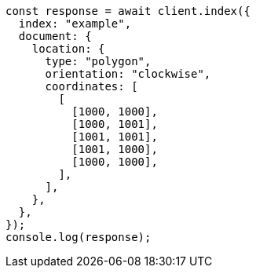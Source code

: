 // This file is autogenerated, DO NOT EDIT
// Use `node scripts/generate-docs-examples.js` to generate the docs examples

[source, js]
----
const response = await client.index({
  index: "example",
  document: {
    location: {
      type: "polygon",
      orientation: "clockwise",
      coordinates: [
        [
          [1000, 1000],
          [1000, 1001],
          [1001, 1001],
          [1001, 1000],
          [1000, 1000],
        ],
      ],
    },
  },
});
console.log(response);
----

